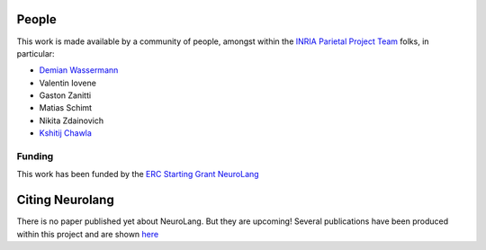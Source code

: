 .. -*- mode: rst -*-

People
------

This work is made available by a community of people, amongst within
the `INRIA Parietal Project Team <https://team.inria.fr/parietal/>`_
folks, in
particular:

* `Demian Wassermann <https://pages.saclay.inria.fr/demian.wassermann/>`_
* Valentin Iovene
* Gaston Zanitti
* Matias Schimt
* Nikita Zdainovich
* `Kshitij Chawla <https://github.com/kchawla-pi>`_

Funding
........

This work has been funded by the 
`ERC Starting Grant NeuroLang <https://cordis.europa.eu/project/id/757672>`_ |erc logo|


.. _citing:

Citing Neurolang
------------------------

There is no paper published yet about NeuroLang. But they are upcoming!
Several publications have been produced within this project and are
shown `here <https://pages.saclay.inria.fr/demian.wassermann/neurolang.html>`_


.. |erc logo| image:: logos/LOGO_ERC-FLAG_EU_.jpg
    :height: 50
    :alt: ERC Logo
